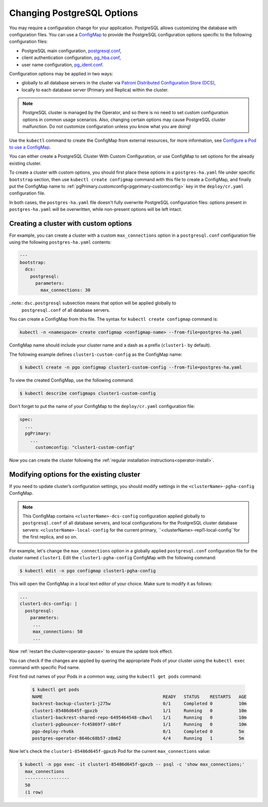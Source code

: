 .. _operator-configmaps:

Changing PostgreSQL Options
===========================

You may require a configuration change for your application. PostgreSQL
allows customizing the database with configuration files.
You can use a `ConfigMap <https://kubernetes.io/docs/tasks/configure-pod-container/configure-pod-configmap/#create-a-configmap>`__
to provide the PostgreSQL configuration options specific to the following
configuration files:

* PostgreSQL main configuration, `postgresql.conf <https://www.postgresql.org/docs/current/config-setting.html>`_,
* client authentication configuration, `pg_hba.conf <https://www.postgresql.org/docs/current/auth-pg-hba-conf.html>`_,
* user name configuration, `pg_ident.conf <https://www.postgresql.org/docs/current/auth-username-maps.html>`_.

Configuration options may be applied in two ways:

* globally to all database servers in the cluster via `Patroni Distributed Configuration Store (DCS) <https://patroni.readthedocs.io/en/latest/dynamic_configuration.html>`_,
* locally to each database server (Primary and Replica) within the cluster.

.. note:: PostgreSQL cluster is managed by the Operator, and so there is no need
   to set custom configuration options in common usage scenarios. Also, changing
   certain options may cause PostgreSQL cluster malfunction. Do not customize
   configuration unless you know what you are doing!

Use the ``kubectl`` command to create the ConfigMap from external
resources, for more information, see `Configure a Pod to use a
ConfigMap <https://kubernetes.io/docs/tasks/configure-pod-container/configure-pod-configmap/#create-a-configmap>`__.

You can either create a PostgreSQL Cluster With Custom Configuration, or
use ConfigMap to set options for the already existing cluster.

To create a cluster with custom options, you should first place these options
in a ``postgres-ha.yaml`` file under specific ``bootstrap`` section, then
use ``kubectl create configmap`` command with this file to create a ConfigMap,
and finally put the ConfigMap name to :ref:`pgPrimary.customconfig<pgprimary-customconfig>`
key in the ``deploy/cr.yaml`` configuration file.

In both cases, the ``postgres-ha.yaml`` file doesn't fully overwrite PostgreSQL
configuration files: options present in ``postgres-ha.yaml`` will be
overwritten, while non-present options will be left intact.

.. _operator-configmaps-create:

Creating a cluster with custom options
--------------------------------------

For example, you can create a cluster with a custom ``max_connections`` option
in a ``postgresql.conf`` configuration file using the following ``postgres-ha.yaml``
contents:

.. code:: yaml

   ---
   bootstrap:
     dcs:
       postgresql:
         parameters:
           max_connections: 30

..note:: ``dsc.postgresql`` subsection means that option will be applied globally to
         ``postgresql.conf`` of all database servers.

You can create a ConfigMap from this file. The syntax for ``kubectl create configmap`` command is:

.. code:: bash

   kubectl -n <namespace> create configmap <configmap-name> --from-file=postgres-ha.yaml

ConfigMap name should include your cluster name and a dash as a prefix
(``cluster1-`` by default). 

The following example defines ``cluster1-custom-config`` as the ConfigMap name:

.. code:: bash

   $ kubectl create -n pgo configmap cluster1-custom-config --from-file=postgres-ha.yaml

To view the created ConfigMap, use the following command:

.. code:: bash

   $ kubectl describe configmaps cluster1-custom-config

Don't forget to put the name of your ConfigMap to the ``deploy/cr.yaml``
configuration file:

.. code:: yaml

   spec:
     ...
     pgPrimary:
       ...
         customconfig: "cluster1-custom-config"

Now you can create the cluster following the :ref:`regular installation instructions<operator-install>`.

.. _operator-configmaps-change:

Modifying options for the existing cluster
------------------------------------------

If you need to update cluster’s configuration settings, you should modify
settings in the ``<clusterName>-pgha-config`` ConfigMap.

.. note:: This ConfigMap contains ``<clusterName>-dcs-config`` configuration
   applied globally to ``postgresql.conf`` of all database servers, and
   local configurations for the PostgreSQL cluster database servers:
   ``<clusterName>-local-config`` for the current primary,
   ``<clusterName>-repl1-local-config``for the first replica, and so on.

For example, let's change the ``max_connections`` option in a globally applied
``postgresql.conf`` configuration file for the cluster named ``cluster1``. 
Edit the ``cluster1-pgha-config`` ConfigMap with the following command:

.. code:: bash

   $ kubectl edit -n pgo configmap cluster1-pgha-config

This will open the ConfigMap in a local text editor of your choice. Make sure
to modify it as follows:

.. code:: yaml

   ...
   cluster1-dcs-config: |
     postgresql:
       parameters:
        ...
        max_connections: 50
        ...

Now :ref:`restart the cluster<operator-pause>` to ensure the update took effect.

You can check if the changes are applied by quering the appropriate Pods of your
cluster using the ``kubectl exec`` command with specific Pod name. 

First find out names of your Pods in a common way, using the ``kubectl get pods``
command:

   .. code:: bash

      $ kubectl get pods
      NAME                                              READY   STATUS    RESTARTS   AGE
      backrest-backup-cluster1-j275w                    0/1     Completed 0          10m
      cluster1-85486d645f-gpxzb                         1/1     Running   0          10m
      cluster1-backrest-shared-repo-6495464548-c8wvl    1/1     Running   0          10m
      cluster1-pgbouncer-fc45869f7-s86rf                1/1     Running   0          10m
      pgo-deploy-rhv6k                                  0/1     Completed 0          5m
      postgres-operator-8646c68b57-z8m62                4/4     Running   1          5m

Now let's check the ``cluster1-85486d645f-gpxzb`` Pod for the current
``max_connections`` value:

.. code:: bash

   $ kubectl -n pgo exec -it cluster1-85486d645f-gpxzb -- psql -c 'show max_connections;'
     max_connections 
     -----------------
     50
     (1 row)
